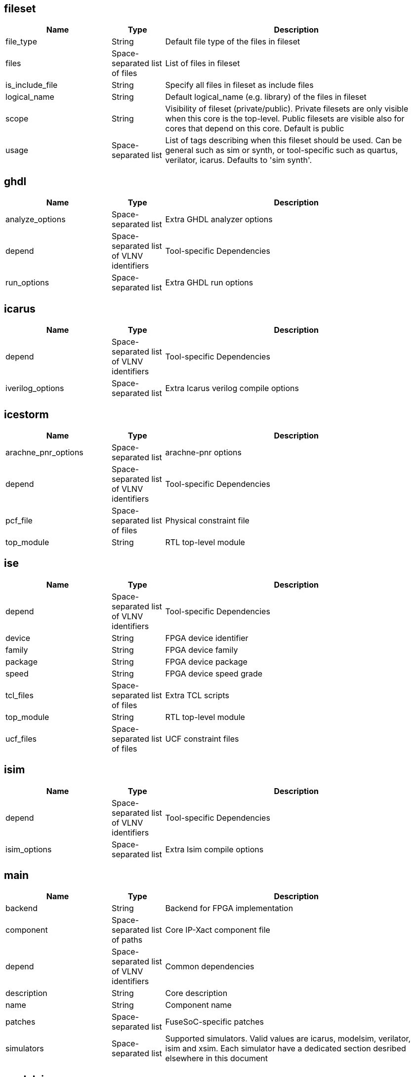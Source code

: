 
fileset
-------

[cols="2,1,5",options="header"]
|==============================
|Name | Type | Description
|file_type | String | Default file type of the files in fileset
|files | Space-separated list of files | List of files in fileset
|is_include_file | String | Specify all files in fileset as include files
|logical_name | String | Default logical_name (e.g. library) of the files in fileset
|scope | String | Visibility of fileset (private/public). Private filesets are only visible when this core is the top-level. Public filesets are visible also for cores that depend on this core. Default is public
|usage | Space-separated list | List of tags describing when this fileset should be used. Can be general such as sim or synth, or tool-specific such as quartus, verilator, icarus. Defaults to 'sim synth'.
|==============================



ghdl
----

[cols="2,1,5",options="header"]
|==============================
|Name | Type | Description
|analyze_options | Space-separated list | Extra GHDL analyzer options
|depend | Space-separated list of VLNV identifiers | Tool-specific Dependencies
|run_options | Space-separated list | Extra GHDL run options
|==============================



icarus
------

[cols="2,1,5",options="header"]
|==============================
|Name | Type | Description
|depend | Space-separated list of VLNV identifiers | Tool-specific Dependencies
|iverilog_options | Space-separated list | Extra Icarus verilog compile options
|==============================



icestorm
--------

[cols="2,1,5",options="header"]
|==============================
|Name | Type | Description
|arachne_pnr_options | Space-separated list | arachne-pnr options
|depend | Space-separated list of VLNV identifiers | Tool-specific Dependencies
|pcf_file | Space-separated list of files | Physical constraint file
|top_module | String | RTL top-level module
|==============================



ise
---

[cols="2,1,5",options="header"]
|==============================
|Name | Type | Description
|depend | Space-separated list of VLNV identifiers | Tool-specific Dependencies
|device | String | FPGA device identifier
|family | String | FPGA device family
|package | String | FPGA device package
|speed | String | FPGA device speed grade
|tcl_files | Space-separated list of files | Extra TCL scripts
|top_module | String | RTL top-level module
|ucf_files | Space-separated list of files | UCF constraint files
|==============================



isim
----

[cols="2,1,5",options="header"]
|==============================
|Name | Type | Description
|depend | Space-separated list of VLNV identifiers | Tool-specific Dependencies
|isim_options | Space-separated list | Extra Isim compile options
|==============================



main
----

[cols="2,1,5",options="header"]
|==============================
|Name | Type | Description
|backend | String | Backend for FPGA implementation
|component | Space-separated list of paths | Core IP-Xact component file
|depend | Space-separated list of VLNV identifiers | Common dependencies
|description | String | Core description
|name | String | Component name
|patches | Space-separated list | FuseSoC-specific patches
|simulators | Space-separated list | Supported simulators. Valid values are icarus, modelsim, verilator, isim and xsim. Each simulator have a dedicated section desribed elsewhere in this document
|==============================



modelsim
--------

[cols="2,1,5",options="header"]
|==============================
|Name | Type | Description
|depend | Space-separated list of VLNV identifiers | Tool-specific Dependencies
|run_default_args | Space-separated list | Default modelsim options when running the simulation. Defaults to '-quiet -c -do run -all'
|vlog_options | Space-separated list | Additional arguments for vlog
|vsim_options | Space-separated list | Additional arguments for vsim
|==============================



parameter
---------

[cols="2,1,5",options="header"]
|==============================
|Name | Type | Description
|datatype | String | Data type of argument (int, str, bool, file
|default | String | Default value of argument
|description | String | Parameter description
|paramtype | String | Type of parameter (plusarg, vlogparam, generic, cmdlinearg
|scope | String | Visibility of parameter. Private parameters are only visible when this core is the top-level. Public parameters are visible also when this core is pulled in as a dependency of another core
|==============================



quartus
-------

[cols="2,1,5",options="header"]
|==============================
|Name | Type | Description
|depend | Space-separated list of VLNV identifiers | Tool-specific Dependencies
|device | String | FPGA device identifier
|family | String | FPGA device family
|qsys_files | Space-separated list of files | Qsys IP description files
|quartus_options | String | Quartus command-line options
|sdc_files | Space-separated list of files | SDC constraint files
|tcl_files | Space-separated list of files | Extra script files
|top_module | String | RTL top-level module
|==============================



rivierapro
----------

[cols="2,1,5",options="header"]
|==============================
|Name | Type | Description
|depend | Space-separated list of VLNV identifiers | Tool-specific Dependencies
|vlog_options | Space-separated list | Additional arguments for vlog
|vsim_options | Space-separated list | Additional arguments for vsim
|==============================



scripts
-------

[cols="2,1,5",options="header"]
|==============================
|Name | Type | Description
|post_impl_scripts | Space-separated list | Scripts to run after backend implementation
|post_run_scripts | Space-separated list | Scripts to run after simulations
|pre_build_scripts | Space-separated list | Scripts to run before building
|pre_run_scripts | Space-separated list | Scripts to run before running simulations
|pre_synth_scripts | Space-separated list | Scripts to run before backend synthesis
|==============================



verilator
---------

[cols="2,1,5",options="header"]
|==============================
|Name | Type | Description
|cli_parser | String | Select CLI argument parser. Set to 'fusesoc' to handle parameter sections like other simulators. Set to 'passthrough' to send the arguments directly to the verilated model. Default is 'passthrough'
|define_files | Space-separated list of paths | Verilog include files containing `define directives to be converted to C #define directives in corresponding .h files
|depend | Space-separated list of VLNV identifiers | Tool-specific Dependencies
|include_files | Space-separated list of files | Verilator testbench C include files
|libs | Space-separated list of paths | External libraries linked with the generated model
|source_type | String | Testbench source code language (Legal values are systemC, C, CPP. Default is C)
|src_files | Space-separated list of files | Verilator testbench C/cpp/sysC source files
|tb_toplevel | String | Testbench top-level C/C++/SC file
|top_module | String | verilog top-level module
|verilator_options | Space-separated list | Verilator build options
|==============================



verilog
-------

[cols="2,1,5",options="header"]
|==============================
|Name | Type | Description
|file_type | String | Default file type of the files in fileset
|include_files | Space-separated list of files | Verilog include files
|src_files | Space-separated list of files | Verilog source files for synthesis/simulation
|tb_include_files | Space-separated list of files | Testbench include files
|tb_private_src_files | Space-separated list of files | Verilog source files that are only used in the core's own testbench. Not visible to other cores
|tb_src_files | Space-separated list of files | Verilog source files that are only used in simulation. Visible to other cores
|==============================



vhdl
----

[cols="2,1,5",options="header"]
|==============================
|Name | Type | Description
|src_files | Space-separated list of paths | VHDL source files for simulation and synthesis
|==============================



vivado
------

[cols="2,1,5",options="header"]
|==============================
|Name | Type | Description
|depend | Space-separated list of VLNV identifiers | Tool-specific Dependencies
|hw_device | String | FPGA device identifier
|part | String | FPGA device part
|top_module | String | RTL top-level module
|==============================



vpi
---

[cols="2,1,5",options="header"]
|==============================
|Name | Type | Description
|include_files | Space-separated list of files | C include files for VPI library
|libs | Space-separated list | External libraries linked with the VPI library
|src_files | Space-separated list of files | C source files for VPI library
|==============================



xsim
----

[cols="2,1,5",options="header"]
|==============================
|Name | Type | Description
|depend | Space-separated list of VLNV identifiers | Tool-specific Dependencies
|xsim_options | Space-separated list | Extra Xsim compile options
|==============================


